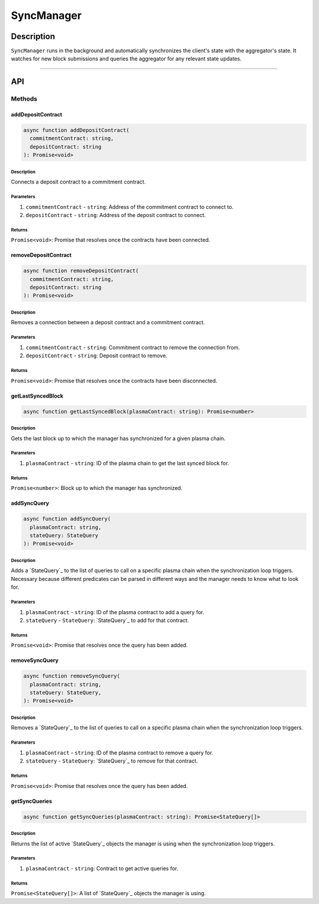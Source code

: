 ###########
SyncManager
###########

***********
Description
***********
``SyncManager`` runs in the background and automatically synchronizes the client's state with the aggregator's state. It watches for new block submissions and queries the aggregator for any relevant state updates.

-------------------------------------------------------------------------------

***
API
***

Methods
=======

addDepositContract
------------------

.. code-block:: typescript

   async function addDepositContract(
     commitmentContract: string,
     depositContract: string
   ): Promise<void>

Description
^^^^^^^^^^^
Connects a deposit contract to a commitment contract.

Parameters
^^^^^^^^^^
1. ``commitmentContract`` - ``string``: Address of the commitment contract to connect to.
2. ``depositContract`` - ``string``: Address of the deposit contract to connect.

Returns
^^^^^^^
``Promise<void>``: Promise that resolves once the contracts have been connected.

removeDepositContract
---------------------

.. code-block:: typescript

   async function removeDepositContract(
     commitmentContract: string,
     depositContract: string
   ): Promise<void>

Description
^^^^^^^^^^^
Removes a connection between a deposit contract and a commitment contract.

Parameters
^^^^^^^^^^
1. ``commitmentContract`` - ``string``: Commitment contract to remove the connection from.
2. ``depositContract`` - ``string``: Deposit contract to remove.

Returns
^^^^^^^
``Promise<void>``: Promise that resolves once the contracts have been disconnected.

getLastSyncedBlock
------------------

.. code-block:: typescript

   async function getLastSyncedBlock(plasmaContract: string): Promise<number>

Description
^^^^^^^^^^^
Gets the last block up to which the manager has synchronized for a given plasma chain.

Parameters
^^^^^^^^^^
1. ``plasmaContract`` - ``string``: ID of the plasma chain to get the last synced block for.

Returns
^^^^^^^
``Promise<number>``: Block up to which the manager has synchronized.

addSyncQuery
------------

.. code-block:: typescript

   async function addSyncQuery(
     plasmaContract: string,
     stateQuery: StateQuery
   ): Promise<void>

Description
^^^^^^^^^^^
Adds a `StateQuery`_ to the list of queries to call on a specific plasma chain when the synchronization loop triggers. Necessary because different predicates can be parsed in different ways and the manager needs to know what to look for.

Parameters
^^^^^^^^^^
1. ``plasmaContract`` - ``string``: ID of the plasma contract to add a query for.
2. ``stateQuery`` - ``StateQuery``: `StateQuery`_ to add for that contract.

Returns
^^^^^^^
``Promise<void>``: Promise that resolves once the query has been added.

removeSyncQuery
---------------

.. code-block:: typescript

   async function removeSyncQuery(
     plasmaContract: string,
     stateQuery: StateQuery,
   ): Promise<void>

Description
^^^^^^^^^^^
Removes a `StateQuery`_ to the list of queries to call on a specific plasma chain when the synchronization loop triggers.

Parameters
^^^^^^^^^^
1. ``plasmaContract`` - ``string``: ID of the plasma contract to remove a query for.
2. ``stateQuery`` - ``StateQuery``: `StateQuery`_ to remove for that contract.

Returns
^^^^^^^
``Promise<void>``: Promise that resolves once the query has been added.

.. _`StateQuery`: TODO

getSyncQueries
--------------

.. code-block:: typescript

   async function getSyncQueries(plasmaContract: string): Promise<StateQuery[]>

Description
^^^^^^^^^^^
Returns the list of active `StateQuery`_ objects the manager is using when the synchronization loop triggers.

Parameters
^^^^^^^^^^
1. ``plasmaContract`` - ``string``: Contract to get active queries for.

Returns
^^^^^^^
``Promise<StateQuery[]>``: A list of `StateQuery`_ objects the manager is using.


.. References

.. _`StateQuery`: ../03-client/state-manager.html#statequery
